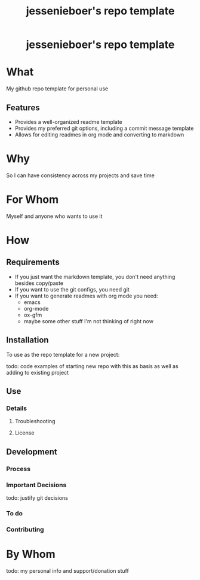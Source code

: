 #+EXPORT_FILE_NAME: ../../docs/my-repo-template-readme.md
#+OPTIONS: toc:t num:nil
#+TITLE: jessenieboer's repo template

#+html:<h1 align="center">jessenieboer's repo template</h1>

* What
:PROPERTIES:
:CUSTOM_ID: what
:END:
My github repo template for personal use
** Features
:PROPERTIES:
:CUSTOM_ID: features
:END:
- Provides a well-organized readme template
- Provides my preferred git options, including a commit message template
- Allows for editing readmes in org mode and converting to markdown
* Why
:PROPERTIES:
:CUSTOM_ID: why
:END:
So I can have consistency across my projects and save time
* For Whom
:PROPERTIES:
:CUSTOM_ID: for-whom
:END:
Myself and anyone who wants to use it
* How
:PROPERTIES:
:CUSTOM_ID: how
:END:
** Requirements
:PROPERTIES:
:CUSTOM_ID: requirements
:END:
- If you just want the markdown template, you don't need anything besides copy/paste
- If you want to use the git configs, you need git
- If you want to generate readmes with org mode you need:
  - emacs
  - org-mode
  - ox-gfm
  - maybe some other stuff I'm not thinking of right now
** Installation
:PROPERTIES:
:CUSTOM_ID: installation
:END:
To use as the repo template for a new project:

todo: code examples of starting new repo with this as basis as well as adding to existing project
** Use
:PROPERTIES:
:CUSTOM_ID: use
:END:
*** Details
:PROPERTIES:
:CUSTOM_ID: details
:END:
**** Troubleshooting
:PROPERTIES:
:CUSTOM_ID: troubleshooting
:END:
**** License
:PROPERTIES:
:CUSTOM_ID: license
:END:
** Development
:PROPERTIES:
:CUSTOM_ID: development
:END:
*** Process
:PROPERTIES:
:CUSTOM_ID: process
:END:
*** Important Decisions
:PROPERTIES:
:CUSTOM_ID: important-decisions
:END:
todo: justify git decisions 
*** To do
:PROPERTIES:
:CUSTOM_ID: to-do
:END:
*** Contributing
:PROPERTIES:
:CUSTOM_ID: contributing
:END:
* By Whom
:PROPERTIES:
:CUSTOM_ID: by-whom
:END:
todo: my personal info and support/donation stuff
